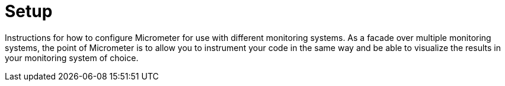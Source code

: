 [[implementations-setup]]
= Setup

Instructions for how to configure Micrometer for use with different monitoring systems. As a facade over multiple monitoring systems, the point of Micrometer is to allow you to instrument your code in the same way and be able to visualize the results in your monitoring system of choice.
